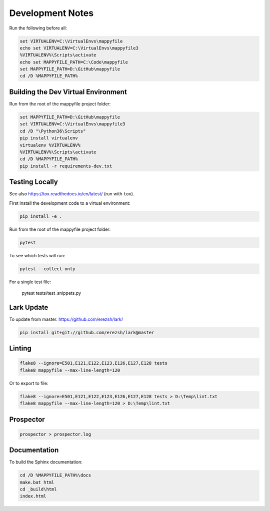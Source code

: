 Development Notes
=================

Run the following before all:

.. code-block:: bat

    set VIRTUALENV=C:\VirtualEnvs\mappyfile
    echo set VIRTUALENV=C:\VirtualEnvs\mappyfile3
    %VIRTUALENV%\Scripts\activate
    echo set MAPPYFILE_PATH=C:\Code\mappyfile
    set MAPPYFILE_PATH=D:\GitHub\mappyfile
    cd /D %MAPPYFILE_PATH%

Building the Dev Virtual Environment
------------------------------------

Run from the root of the mappyfile project folder:

.. code-block:: bat

    set MAPPYFILE_PATH=D:\GitHub\mappyfile
    set VIRTUALENV=C:\VirtualEnvs\mappyfile3
    cd /D "\Python36\Scripts"
    pip install virtualenv
    virtualenv %VIRTUALENV%
    %VIRTUALENV%\Scripts\activate
    cd /D %MAPPYFILE_PATH%
    pip install -r requirements-dev.txt

Testing Locally
---------------

See also https://tox.readthedocs.io/en/latest/ (run with ``tox``).

First install the development code to a virtual environment:

.. code-block:: bat

    pip install -e .

Run from the root of the mappyfile project folder:

.. code-block:: bat

    pytest

To see which tests will run:

.. code-block:: bat

    pytest --collect-only

For a single test file:

    pytest tests/test_snippets.py

Lark Update
-----------

To update from master. https://github.com/erezsh/lark/

.. code-block:: bat

    pip install git+git://github.com/erezsh/lark@master

Linting
-------

.. code-block:: bat

    flake8 --ignore=E501,E121,E122,E123,E126,E127,E128 tests
    flake8 mappyfile --max-line-length=120

Or to export to file:

.. code-block:: bat

    flake8 --ignore=E501,E121,E122,E123,E126,E127,E128 tests > D:\Temp\lint.txt
    flake8 mappyfile --max-line-length=120 > D:\Temp\lint.txt

Prospector
----------

.. code-block:: bat

    prospector > prospector.log

Documentation
-------------

To build the Sphinx documentation:

.. code-block:: bat

    cd /D %MAPPYFILE_PATH%\docs
    make.bat html
    cd _build\html
    index.html

